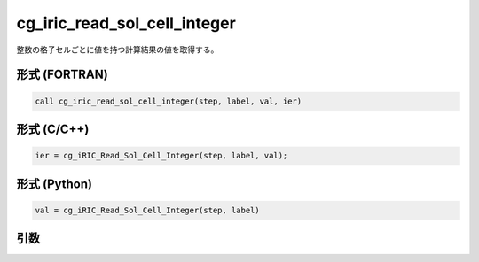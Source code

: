 cg_iric_read_sol_cell_integer
================================

整数の格子セルごとに値を持つ計算結果の値を取得する。

形式 (FORTRAN)
---------------
.. code-block:: fortran

   call cg_iric_read_sol_cell_integer(step, label, val, ier)

形式 (C/C++)
---------------
.. code-block:: c

   ier = cg_iRIC_Read_Sol_Cell_Integer(step, label, val);

形式 (Python)
---------------
.. code-block:: python

   val = cg_iRIC_Read_Sol_Cell_Integer(step, label)

引数
----

.. csv-table:: cg_iric_read_sol_cell_integer の引数
   :file: cg_iric_read_sol_cell_integer_args.csv
   :header-rows: 1
